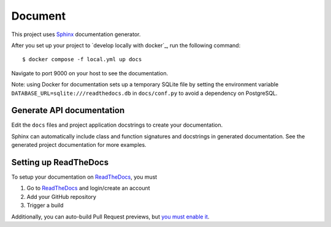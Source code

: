 .. _document:

Document
=========

This project uses Sphinx_ documentation generator.

After you set up your project to `develop locally with docker`_, run the following command: ::

    $ docker compose -f local.yml up docs

Navigate to port 9000 on your host to see the documentation.

Note: using Docker for documentation sets up a temporary SQLite file by setting the environment variable ``DATABASE_URL=sqlite:///readthedocs.db`` in ``docs/conf.py`` to avoid a dependency on PostgreSQL.

Generate API documentation
----------------------------

Edit the ``docs`` files and project application docstrings to create your documentation.

Sphinx can automatically include class and function signatures and docstrings in generated documentation.
See the generated project documentation for more examples.

Setting up ReadTheDocs
----------------------

To setup your documentation on `ReadTheDocs`_, you must

1. Go to `ReadTheDocs`_ and login/create an account
2. Add your GitHub repository
3. Trigger a build

Additionally, you can auto-build Pull Request previews, but `you must enable it`_.

.. _localhost: http://localhost:9000/
.. _Sphinx: https://www.sphinx-doc.org/en/master/index.html
.. _develop locally: ./developing-locally.html
.. _ReadTheDocs: https://readthedocs.org/
.. _you must enable it: https://docs.readthedocs.io/en/latest/guides/autobuild-docs-for-pull-requests.html#autobuild-documentation-for-pull-requests
